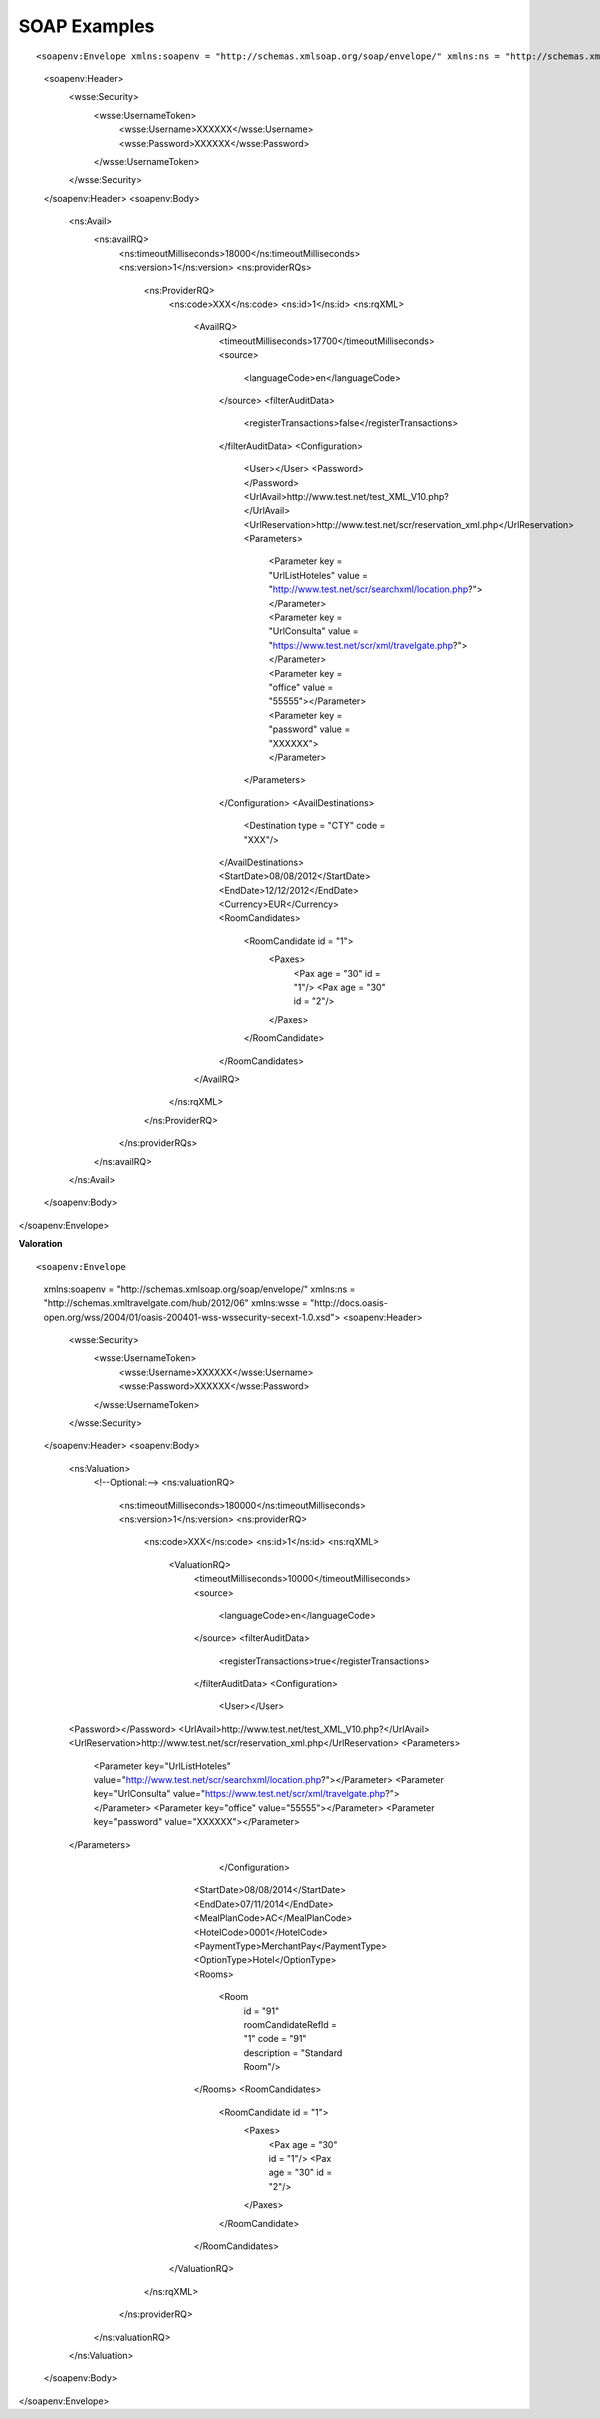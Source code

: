 .. highlight:: xml


#############
SOAP Examples
#############

::

<soapenv:Envelope xmlns:soapenv = "http://schemas.xmlsoap.org/soap/envelope/" xmlns:ns = "http://schemas.xmltravelgate.com/hub/2012/06" xmlns:wsse = "http://docs.oasis-open.org/wss/2004/01/oasis-200401-wss-wssecurity-secext-1.0.xsd">
  <soapenv:Header>
    <wsse:Security>
      <wsse:UsernameToken>
        <wsse:Username>XXXXXX</wsse:Username>
        <wsse:Password>XXXXXX</wsse:Password>
      </wsse:UsernameToken>
    </wsse:Security>
  </soapenv:Header>
  <soapenv:Body>
    <ns:Avail>
      <ns:availRQ>
        <ns:timeoutMilliseconds>18000</ns:timeoutMilliseconds>
        <ns:version>1</ns:version>
        <ns:providerRQs>
          <ns:ProviderRQ>
            <ns:code>XXX</ns:code>
            <ns:id>1</ns:id>
            <ns:rqXML>
              <AvailRQ>
                <timeoutMilliseconds>17700</timeoutMilliseconds>
                <source>
                  <languageCode>en</languageCode>
                </source>
                <filterAuditData>
                  <registerTransactions>false</registerTransactions>
                </filterAuditData>
                <Configuration>
                  <User></User>
                  <Password></Password>
                  <UrlAvail>http://www.test.net/test_XML_V10.php?</UrlAvail>
                  <UrlReservation>http://www.test.net/scr/reservation_xml.php</UrlReservation>
                  <Parameters>
                    <Parameter key = "UrlListHoteles" value = "http://www.test.net/scr/searchxml/location.php?"></Parameter>
                    <Parameter key = "UrlConsulta" value = "https://www.test.net/scr/xml/travelgate.php?"></Parameter>
                    <Parameter key = "office" value = "55555"></Parameter>
                    <Parameter key = "password" value = "XXXXXX"></Parameter>
                  </Parameters>
                </Configuration>
                <AvailDestinations>
                  <Destination type = "CTY" code = "XXX"/>
                </AvailDestinations>
                <StartDate>08/08/2012</StartDate>
                <EndDate>12/12/2012</EndDate>
                <Currency>EUR</Currency>
                <RoomCandidates>
                  <RoomCandidate id = "1">
                    <Paxes>
                      <Pax age = "30" id = "1"/>
                      <Pax age = "30" id = "2"/>
                    </Paxes>
                  </RoomCandidate>
                </RoomCandidates>
              </AvailRQ>
            </ns:rqXML>
          </ns:ProviderRQ>
        </ns:providerRQs>
      </ns:availRQ>
    </ns:Avail>
  </soapenv:Body>
</soapenv:Envelope>


**Valoration**

::

<soapenv:Envelope
	xmlns:soapenv = "http://schemas.xmlsoap.org/soap/envelope/"
	xmlns:ns = "http://schemas.xmltravelgate.com/hub/2012/06"
	xmlns:wsse = "http://docs.oasis-open.org/wss/2004/01/oasis-200401-wss-wssecurity-secext-1.0.xsd">
	<soapenv:Header>
		<wsse:Security>
			<wsse:UsernameToken>
				<wsse:Username>XXXXXX</wsse:Username>
				<wsse:Password>XXXXXX</wsse:Password>
			</wsse:UsernameToken>
		</wsse:Security>
	</soapenv:Header>
	<soapenv:Body>
		<ns:Valuation>
			<!--Optional:-->
			<ns:valuationRQ>
				<ns:timeoutMilliseconds>180000</ns:timeoutMilliseconds>
				<ns:version>1</ns:version>
				<ns:providerRQ>
					<ns:code>XXX</ns:code>
					<ns:id>1</ns:id>
					<ns:rqXML>
						<ValuationRQ>
							<timeoutMilliseconds>10000</timeoutMilliseconds>
							<source>
								<languageCode>en</languageCode>
							</source>
							<filterAuditData>
								<registerTransactions>true</registerTransactions>
							</filterAuditData>
							<Configuration>
								<User></User>
		<Password></Password>
		<UrlAvail>http://www.test.net/test_XML_V10.php?</UrlAvail>
		<UrlReservation>http://www.test.net/scr/reservation_xml.php</UrlReservation>
		<Parameters>
			<Parameter key="UrlListHoteles" value="http://www.test.net/scr/searchxml/location.php?"></Parameter>
			<Parameter key="UrlConsulta" value="https://www.test.net/scr/xml/travelgate.php?"></Parameter>
			<Parameter key="office" value="55555"></Parameter>
			<Parameter key="password" value="XXXXXX"></Parameter>
		</Parameters>
								</Configuration>
							<StartDate>08/08/2014</StartDate>
							<EndDate>07/11/2014</EndDate>
							<MealPlanCode>AC</MealPlanCode>
							<HotelCode>0001</HotelCode>
							<PaymentType>MerchantPay</PaymentType>
							<OptionType>Hotel</OptionType>
							<Rooms>
								<Room
									id = "91"
									roomCandidateRefId = "1"
									code = "91"
									description = "Standard Room"/>
							</Rooms>
							<RoomCandidates>
								<RoomCandidate id = "1">
									<Paxes>
										<Pax age = "30" id = "1"/>
										<Pax age = "30" id = "2"/>
									</Paxes>
								</RoomCandidate>
							</RoomCandidates>
						</ValuationRQ>
					</ns:rqXML>
				</ns:providerRQ>
			</ns:valuationRQ>
		</ns:Valuation>
	</soapenv:Body>
</soapenv:Envelope>
